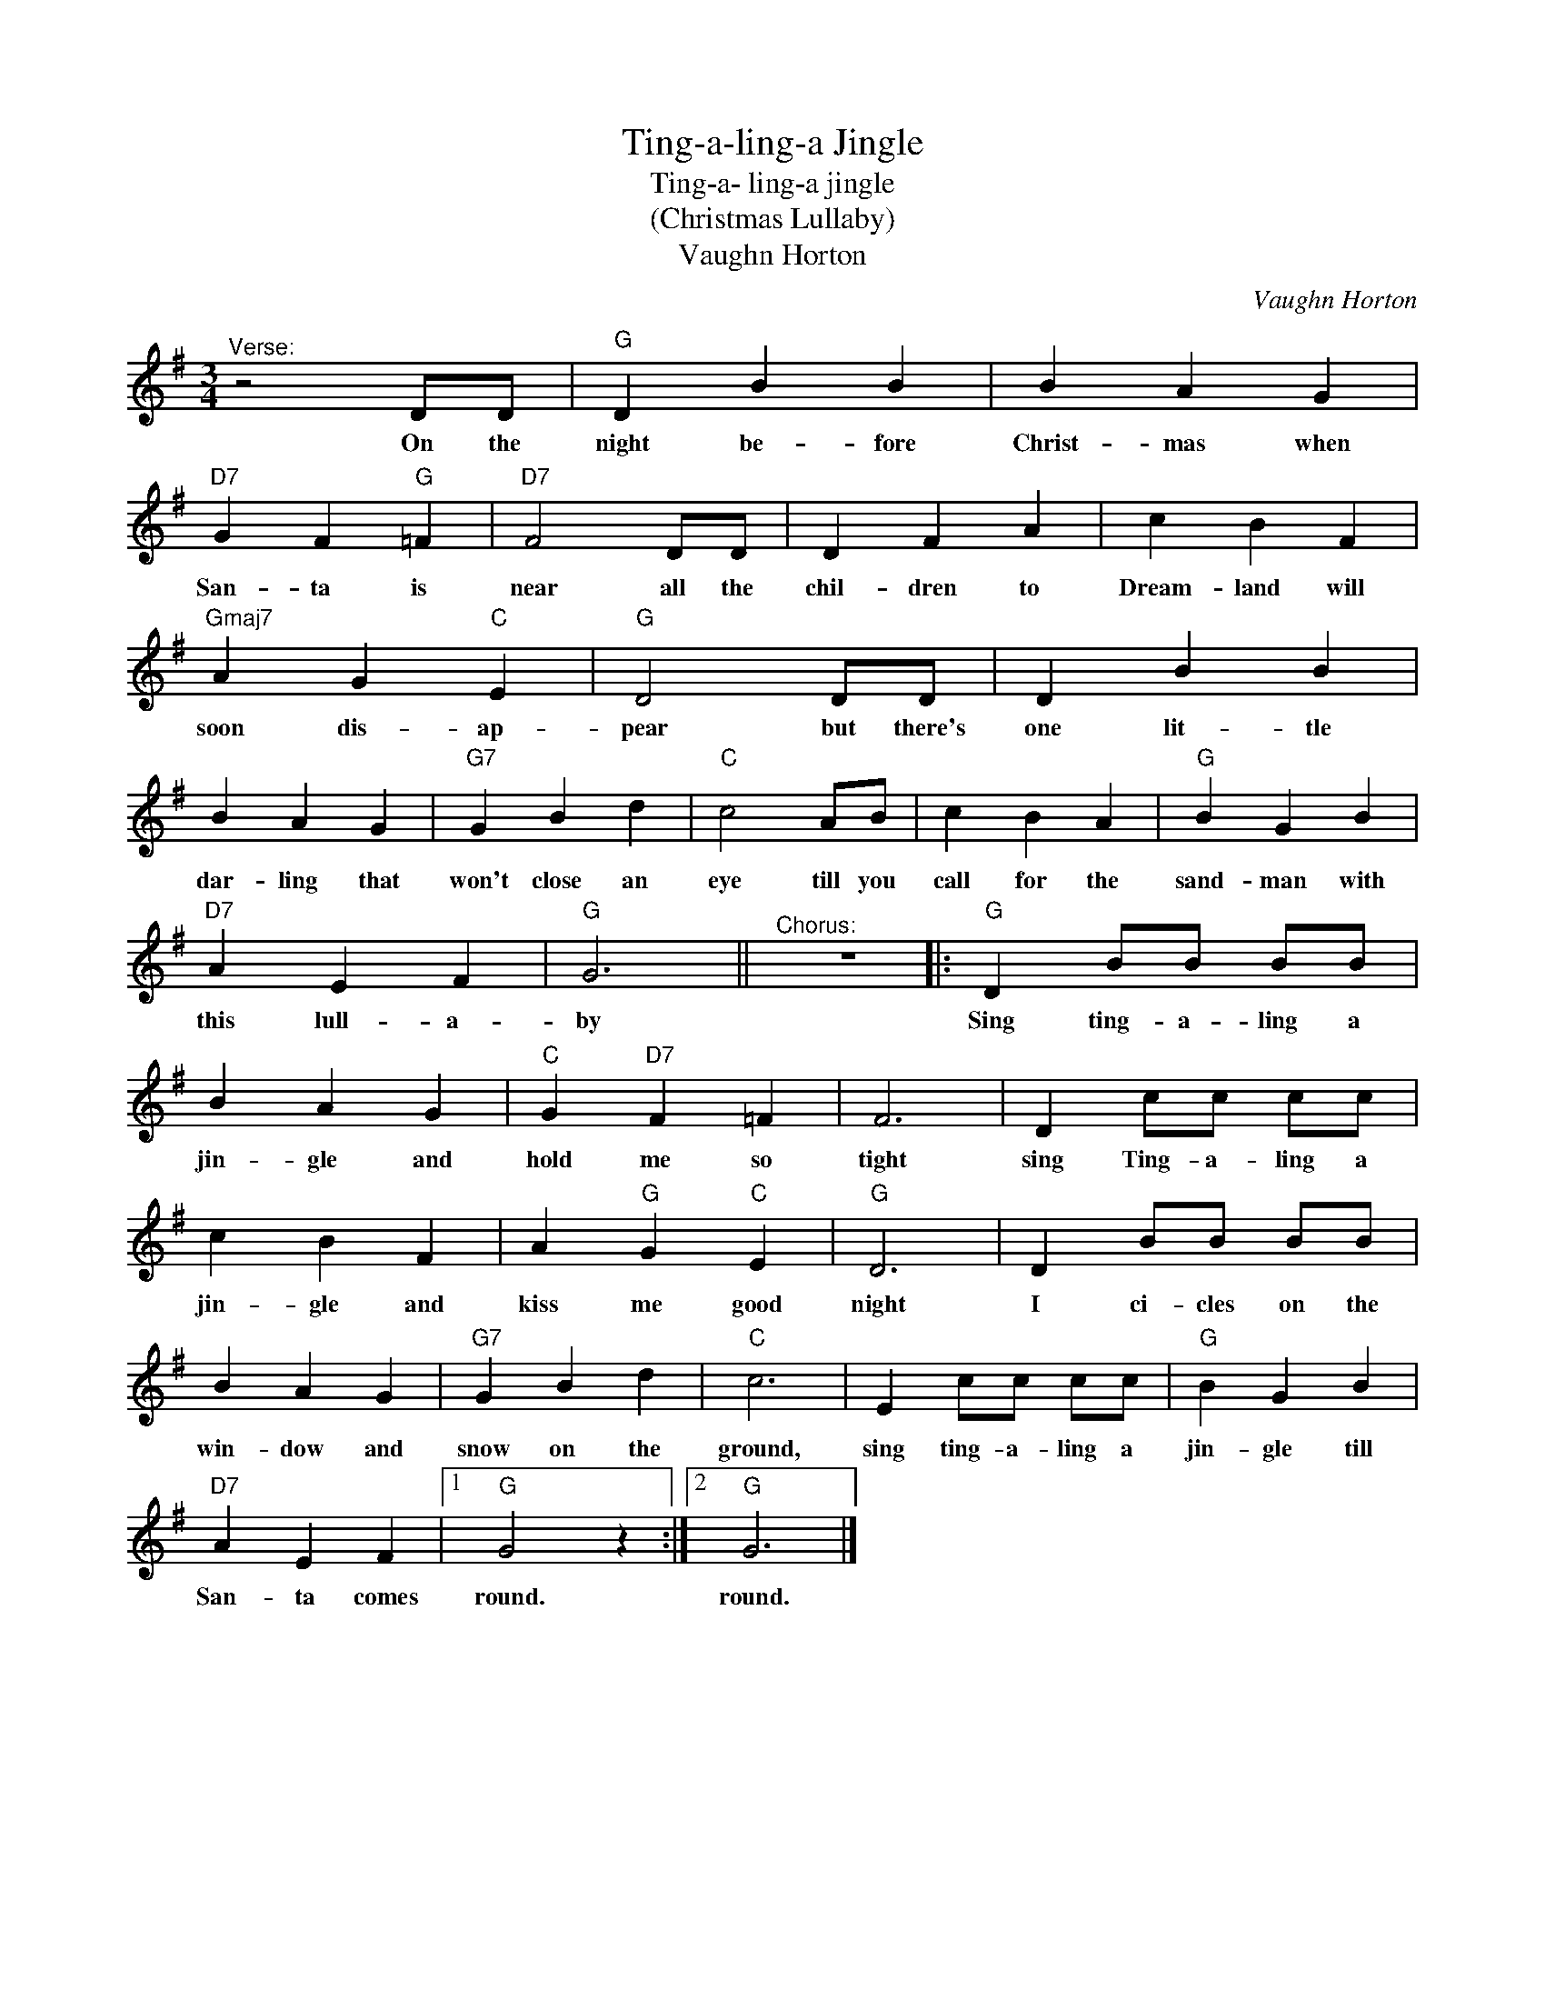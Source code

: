 X:1
T:Ting-a-ling-a Jingle
T:Ting-a- ling-a jingle
T:(Christmas Lullaby)
T:Vaughn Horton
C:Vaughn Horton
Z:All Rights Reserved
L:1/4
M:3/4
K:G
V:1 treble 
%%MIDI program 4
V:1
"^Verse:" z2 D/D/ |"G" D B B | B A G |"D7" G F"G" =F |"D7" F2 D/D/ | D F A | c B F | %7
w: On the|night be- fore|Christ- mas when|San- ta is|near all the|chil- dren to|Dream- land will|
"Gmaj7" A G"C" E |"G" D2 D/D/ | D B B | B A G |"G7" G B d |"C" c2 A/B/ | c B A |"G" B G B | %15
w: soon dis- ap-|pear but there's|one lit- tle|dar- ling that|won't close an|eye till you|call for the|sand- man with|
"D7" A E F |"G" G3 ||"^Chorus:" z3 |:"G" D B/B/ B/B/ | B A G |"C" G"D7" F =F | F3 | D c/c/ c/c/ | %23
w: this lull- a-|by||Sing ting- a- ling a|jin- gle and|hold me so|tight|sing Ting- a- ling a|
 c B F | A"G" G"C" E |"G" D3 | D B/B/ B/B/ | B A G |"G7" G B d |"C" c3 | E c/c/ c/c/ |"G" B G B | %32
w: jin- gle and|kiss me good|night|I ci- cles on the|win- dow and|snow on the|ground,|sing ting- a- ling a|jin- gle till|
"D7" A E F |1"G" G2 z :|2"G" G3 |] %35
w: San- ~ta comes|round.|round.|

